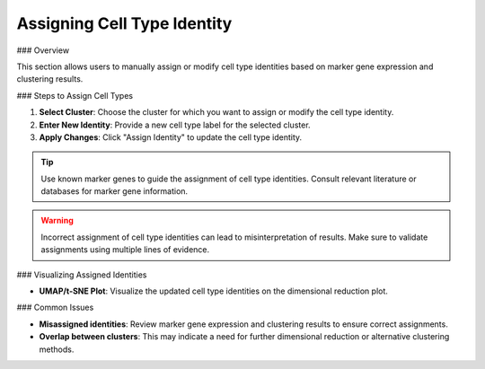 ====================================
Assigning Cell Type Identity
====================================

### Overview

This section allows users to manually assign or modify cell type identities based on marker gene expression and clustering results.

### Steps to Assign Cell Types

1. **Select Cluster**: Choose the cluster for which you want to assign or modify the cell type identity.
2. **Enter New Identity**: Provide a new cell type label for the selected cluster.
3. **Apply Changes**: Click "Assign Identity" to update the cell type identity.

.. image:: ../_static/images/single_dataset_analysis/assigning_cell_type_identity.png
   :width: 90%
   :align: center

.. tip::
   Use known marker genes to guide the assignment of cell type identities. Consult relevant literature or databases for marker gene information.

.. warning::
   Incorrect assignment of cell type identities can lead to misinterpretation of results. Make sure to validate assignments using multiple lines of evidence.

### Visualizing Assigned Identities

- **UMAP/t-SNE Plot**: Visualize the updated cell type identities on the dimensional reduction plot.

### Common Issues

- **Misassigned identities**: Review marker gene expression and clustering results to ensure correct assignments.
- **Overlap between clusters**: This may indicate a need for further dimensional reduction or alternative clustering methods.
